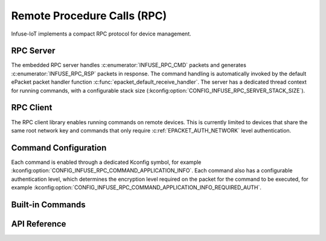 .. _rpc_api:

Remote Procedure Calls (RPC)
############################

Infuse-IoT implements a compact RPC protocol for device management.

RPC Server
**********

The embedded RPC server handles :c:enumerator:`INFUSE_RPC_CMD` packets and generates
:c:enumerator:`INFUSE_RPC_RSP` packets in response. The command handling is automatically invoked
by the default ePacket packet handler function :c:func:`epacket_default_receive_handler`.
The server has a dedicated thread context for running commands, with a configurable stack size
(:kconfig:option:`CONFIG_INFUSE_RPC_SERVER_STACK_SIZE`).

RPC Client
**********

The RPC client library enables running commands on remote devices. This is currently
limited to devices that share the same root network key and commands that only require
:c:ref:`EPACKET_AUTH_NETWORK` level authentication.

Command Configuration
*********************

Each command is enabled through a dedicated Kconfig symbol, for example
:kconfig:option:`CONFIG_INFUSE_RPC_COMMAND_APPLICATION_INFO`. Each command also has a configurable
authentication level, which determines the encryption level required on the packet for the command
to be executed, for example :kconfig:option:`CONFIG_INFUSE_RPC_COMMAND_APPLICATION_INFO_REQUIRED_AUTH`.

Built-in Commands
*****************

.. doxygengroup:: builtin_rpc_definitions

API Reference
*************

.. doxygengroup:: rpc_packet_headers
.. doxygengroup:: rpc_struct_definitions
.. doxygengroup:: rpc_server_apis
.. doxygengroup:: rpc_client_apis
